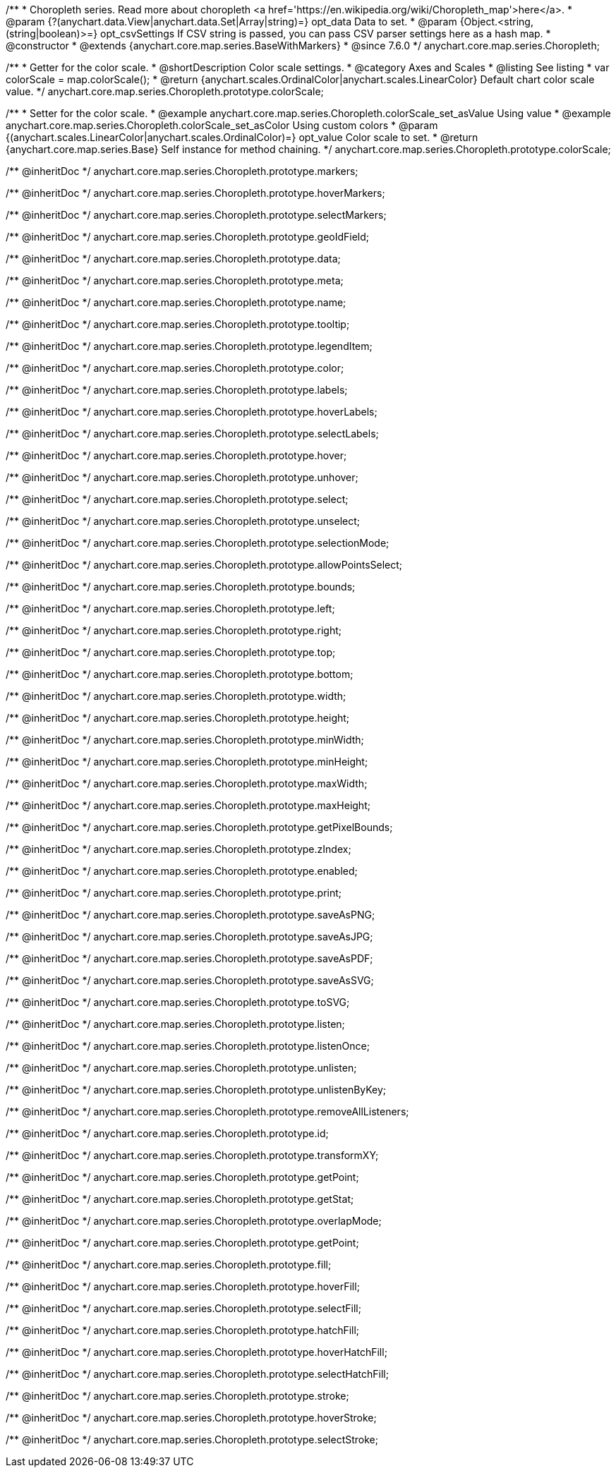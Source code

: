 /**
 * Choropleth series. Read more about choropleth <a href='https://en.wikipedia.org/wiki/Choropleth_map'>here</a>.
 * @param {?(anychart.data.View|anychart.data.Set|Array|string)=} opt_data Data to set.
 * @param {Object.<string, (string|boolean)>=} opt_csvSettings If CSV string is passed, you can pass CSV parser settings here as a hash map.
 * @constructor
 * @extends {anychart.core.map.series.BaseWithMarkers}
 * @since 7.6.0
 */
anychart.core.map.series.Choropleth;

//----------------------------------------------------------------------------------------------------------------------
//
//  anychart.core.map.series.Choropleth.prototype.colorScale
//
//----------------------------------------------------------------------------------------------------------------------


/**
 * Getter for the color scale.
 * @shortDescription Color scale settings.
 * @category Axes and Scales
 * @listing See listing
 * var colorScale = map.colorScale();
 * @return {anychart.scales.OrdinalColor|anychart.scales.LinearColor} Default chart color scale value.
 */
anychart.core.map.series.Choropleth.prototype.colorScale;

/**
 * Setter for the color scale.
 * @example anychart.core.map.series.Choropleth.colorScale_set_asValue Using value
 * @example anychart.core.map.series.Choropleth.colorScale_set_asColor Using custom colors
 * @param {(anychart.scales.LinearColor|anychart.scales.OrdinalColor)=} opt_value Color scale to set.
 * @return {anychart.core.map.series.Base} Self instance for method chaining.
 */
anychart.core.map.series.Choropleth.prototype.colorScale;

/** @inheritDoc */
anychart.core.map.series.Choropleth.prototype.markers;

/** @inheritDoc */
anychart.core.map.series.Choropleth.prototype.hoverMarkers;

/** @inheritDoc */
anychart.core.map.series.Choropleth.prototype.selectMarkers;

/** @inheritDoc */
anychart.core.map.series.Choropleth.prototype.geoIdField;

/** @inheritDoc */
anychart.core.map.series.Choropleth.prototype.data;

/** @inheritDoc */
anychart.core.map.series.Choropleth.prototype.meta;

/** @inheritDoc */
anychart.core.map.series.Choropleth.prototype.name;

/** @inheritDoc */
anychart.core.map.series.Choropleth.prototype.tooltip;

/** @inheritDoc */
anychart.core.map.series.Choropleth.prototype.legendItem;

/** @inheritDoc */
anychart.core.map.series.Choropleth.prototype.color;

/** @inheritDoc */
anychart.core.map.series.Choropleth.prototype.labels;

/** @inheritDoc */
anychart.core.map.series.Choropleth.prototype.hoverLabels;

/** @inheritDoc */
anychart.core.map.series.Choropleth.prototype.selectLabels;

/** @inheritDoc */
anychart.core.map.series.Choropleth.prototype.hover;

/** @inheritDoc */
anychart.core.map.series.Choropleth.prototype.unhover;

/** @inheritDoc */
anychart.core.map.series.Choropleth.prototype.select;

/** @inheritDoc */
anychart.core.map.series.Choropleth.prototype.unselect;

/** @inheritDoc */
anychart.core.map.series.Choropleth.prototype.selectionMode;

/** @inheritDoc */
anychart.core.map.series.Choropleth.prototype.allowPointsSelect;

/** @inheritDoc */
anychart.core.map.series.Choropleth.prototype.bounds;

/** @inheritDoc */
anychart.core.map.series.Choropleth.prototype.left;

/** @inheritDoc */
anychart.core.map.series.Choropleth.prototype.right;

/** @inheritDoc */
anychart.core.map.series.Choropleth.prototype.top;

/** @inheritDoc */
anychart.core.map.series.Choropleth.prototype.bottom;

/** @inheritDoc */
anychart.core.map.series.Choropleth.prototype.width;

/** @inheritDoc */
anychart.core.map.series.Choropleth.prototype.height;

/** @inheritDoc */
anychart.core.map.series.Choropleth.prototype.minWidth;

/** @inheritDoc */
anychart.core.map.series.Choropleth.prototype.minHeight;

/** @inheritDoc */
anychart.core.map.series.Choropleth.prototype.maxWidth;

/** @inheritDoc */
anychart.core.map.series.Choropleth.prototype.maxHeight;

/** @inheritDoc */
anychart.core.map.series.Choropleth.prototype.getPixelBounds;

/** @inheritDoc */
anychart.core.map.series.Choropleth.prototype.zIndex;

/** @inheritDoc */
anychart.core.map.series.Choropleth.prototype.enabled;

/** @inheritDoc */
anychart.core.map.series.Choropleth.prototype.print;

/** @inheritDoc */
anychart.core.map.series.Choropleth.prototype.saveAsPNG;

/** @inheritDoc */
anychart.core.map.series.Choropleth.prototype.saveAsJPG;

/** @inheritDoc */
anychart.core.map.series.Choropleth.prototype.saveAsPDF;

/** @inheritDoc */
anychart.core.map.series.Choropleth.prototype.saveAsSVG;

/** @inheritDoc */
anychart.core.map.series.Choropleth.prototype.toSVG;

/** @inheritDoc */
anychart.core.map.series.Choropleth.prototype.listen;

/** @inheritDoc */
anychart.core.map.series.Choropleth.prototype.listenOnce;

/** @inheritDoc */
anychart.core.map.series.Choropleth.prototype.unlisten;

/** @inheritDoc */
anychart.core.map.series.Choropleth.prototype.unlistenByKey;

/** @inheritDoc */
anychart.core.map.series.Choropleth.prototype.removeAllListeners;

/** @inheritDoc */
anychart.core.map.series.Choropleth.prototype.id;

/** @inheritDoc */
anychart.core.map.series.Choropleth.prototype.transformXY;

/** @inheritDoc */
anychart.core.map.series.Choropleth.prototype.getPoint;

/** @inheritDoc */
anychart.core.map.series.Choropleth.prototype.getStat;

/** @inheritDoc */
anychart.core.map.series.Choropleth.prototype.overlapMode;

/** @inheritDoc */
anychart.core.map.series.Choropleth.prototype.getPoint;

/** @inheritDoc */
anychart.core.map.series.Choropleth.prototype.fill;

/** @inheritDoc */
anychart.core.map.series.Choropleth.prototype.hoverFill;

/** @inheritDoc */
anychart.core.map.series.Choropleth.prototype.selectFill;

/** @inheritDoc */
anychart.core.map.series.Choropleth.prototype.hatchFill;

/** @inheritDoc */
anychart.core.map.series.Choropleth.prototype.hoverHatchFill;

/** @inheritDoc */
anychart.core.map.series.Choropleth.prototype.selectHatchFill;

/** @inheritDoc */
anychart.core.map.series.Choropleth.prototype.stroke;

/** @inheritDoc */
anychart.core.map.series.Choropleth.prototype.hoverStroke;

/** @inheritDoc */
anychart.core.map.series.Choropleth.prototype.selectStroke;

